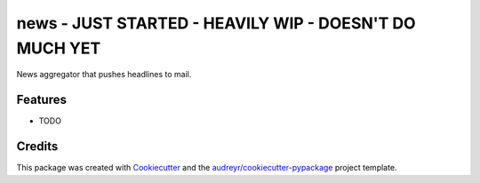 ====
news - JUST STARTED - HEAVILY WIP - DOESN'T DO MUCH YET
====



.. image:: https://pyup.io/repos/github/bk-m/news/shield.svg
     :target: https://pyup.io/repos/github/bk-m/news/
     :alt: Updates


News aggregator that pushes headlines to mail.



Features
--------

* TODO

Credits
---------

This package was created with Cookiecutter_ and the `audreyr/cookiecutter-pypackage`_ project template.

.. _Cookiecutter: https://github.com/audreyr/cookiecutter
.. _`audreyr/cookiecutter-pypackage`: https://github.com/audreyr/cookiecutter-pypackage

